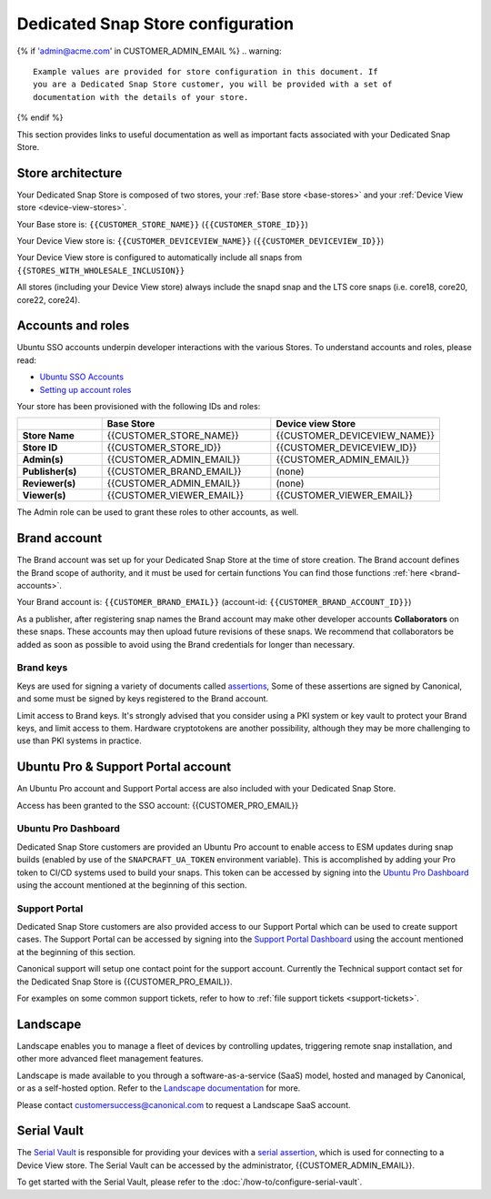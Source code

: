 Dedicated Snap Store configuration
==================================

{% if 'admin@acme.com' in CUSTOMER_ADMIN_EMAIL %}
.. warning:: 

  Example values are provided for store configuration in this document. If
  you are a Dedicated Snap Store customer, you will be provided with a set of
  documentation with the details of your store.

{% endif %}

This section provides links to useful documentation as well as important facts
associated with your Dedicated Snap Store.

Store architecture
------------------

Your Dedicated Snap Store is composed of two stores, your :ref:`Base store <base-stores>`
and your :ref:`Device View store <device-view-stores>`.

Your Base store is:  ``{{CUSTOMER_STORE_NAME}}`` (``{{CUSTOMER_STORE_ID}}``)

Your Device View store is: ``{{CUSTOMER_DEVICEVIEW_NAME}}`` (``{{CUSTOMER_DEVICEVIEW_ID}}``)

Your Device View store is configured to automatically include all snaps from ``{{STORES_WITH_WHOLESALE_INCLUSION}}``

All stores (including your Device View store) always include the snapd snap and
the LTS core snaps (i.e. core18, core20, core22, core24).

Accounts and roles
------------------

Ubuntu SSO accounts underpin developer interactions with the various Stores. To
understand accounts and roles, please read:

* `Ubuntu SSO Accounts <https://documentation.ubuntu.com/dedicated-snap-store/explanation/ubuntu-sso-accounts/>`_
* `Setting up account roles <https://documentation.ubuntu.com/dedicated-snap-store/how-to/setting-up-account-roles>`_

Your store has been provisioned with the following IDs and roles:

.. list-table::
   :widths: 20 40 40
   :header-rows: 1
   :stub-columns: 1

   * -
     - Base Store
     - Device view Store
   * - Store Name
     - {{CUSTOMER_STORE_NAME}}
     - {{CUSTOMER_DEVICEVIEW_NAME}}
   * - Store ID
     - {{CUSTOMER_STORE_ID}}
     - {{CUSTOMER_DEVICEVIEW_ID}}
   * - Admin(s)
     - {{CUSTOMER_ADMIN_EMAIL}}
     - {{CUSTOMER_ADMIN_EMAIL}}
   * - Publisher(s)
     - {{CUSTOMER_BRAND_EMAIL}}
     - (none)
   * - Reviewer(s)
     - {{CUSTOMER_ADMIN_EMAIL}}
     - (none)
   * - Viewer(s)
     - {{CUSTOMER_VIEWER_EMAIL}}
     - {{CUSTOMER_VIEWER_EMAIL}}

The Admin role can be used to grant these roles to other accounts, as well.

Brand account
-------------

The Brand account was set up for your Dedicated Snap Store at the time of store
creation. The Brand account defines the Brand scope of authority, and it must
be used for certain functions You can find those functions :ref:`here <brand-accounts>`.

Your Brand account is: ``{{CUSTOMER_BRAND_EMAIL}}`` (account-id: ``{{CUSTOMER_BRAND_ACCOUNT_ID}}``)

As a publisher, after registering snap names the Brand account may make other
developer accounts **Collaborators** on these snaps. These accounts may then
upload future revisions of these snaps. We recommend that collaborators be
added as soon as possible to avoid using the Brand credentials for longer than
necessary.

Brand keys
**********

Keys are used for signing a variety of documents called `assertions <https://snapcraft.io/docs/assertions>`_,
Some of these assertions are signed by Canonical, and some must be signed by
keys registered to the Brand account.

Limit access to Brand keys. It's strongly advised that you consider using a
PKI system or key vault to protect your Brand keys, and limit access to them.
Hardware cryptotokens are another possibility, although they may be more
challenging to use than PKI systems in practice.

Ubuntu Pro & Support Portal account
-----------------------------------

An Ubuntu Pro account and Support Portal access are also included with your
Dedicated Snap Store.

Access has been granted to the SSO account: {{CUSTOMER_PRO_EMAIL}}

Ubuntu Pro Dashboard
********************

Dedicated Snap Store customers are provided an Ubuntu Pro account to
enable access to ESM updates during snap builds (enabled by use of the
``SNAPCRAFT_UA_TOKEN`` environment variable). This is accomplished by adding your
Pro token to CI/CD systems used to build your snaps. This token can be accessed
by signing into the `Ubuntu Pro Dashboard <http://ubuntu.com/pro/dashboard>`_
using the account mentioned at the beginning of this section.

Support Portal
**************

Dedicated Snap Store customers are also provided access to our
Support Portal which can be used to create support cases. The Support
Portal can be accessed by signing into the `Support Portal Dashboard <https://support-portal.canonical.com/dashboard>`_
using the account mentioned at the beginning of this section.

Canonical support will setup one contact point for the support account.
Currently the Technical support contact set for the Dedicated Snap Store is
{{CUSTOMER_PRO_EMAIL}}.

For examples on some common support tickets, refer to how to :ref:`file support tickets <support-tickets>`.

.. _landscape:

Landscape
---------

Landscape enables you to manage a fleet of devices by controlling updates,
triggering remote snap installation, and other more advanced fleet management
features.
 
Landscape is made available to you through a software-as-a-service (SaaS) model,
hosted and managed by Canonical, or as a self-hosted option. Refer to the `Landscape documentation <https://documentation.ubuntu.com/landscape/explanation/landscape/about-landscape/>`_
for more.

Please contact customersuccess@canonical.com to request a Landscape SaaS
account.

Serial Vault
------------

The `Serial Vault <https://serial-vault-admin.canonical.com>`_ is responsible
for providing your devices with a `serial assertion <https://documentation.ubuntu.com/core/reference/assertions/serial>`_,
which is used for connecting to a Device View store. The Serial Vault can be
accessed by the administrator, {{CUSTOMER_ADMIN_EMAIL}}.

To get started with the Serial Vault, please refer to the
:doc:`/how-to/configure-serial-vault`.
